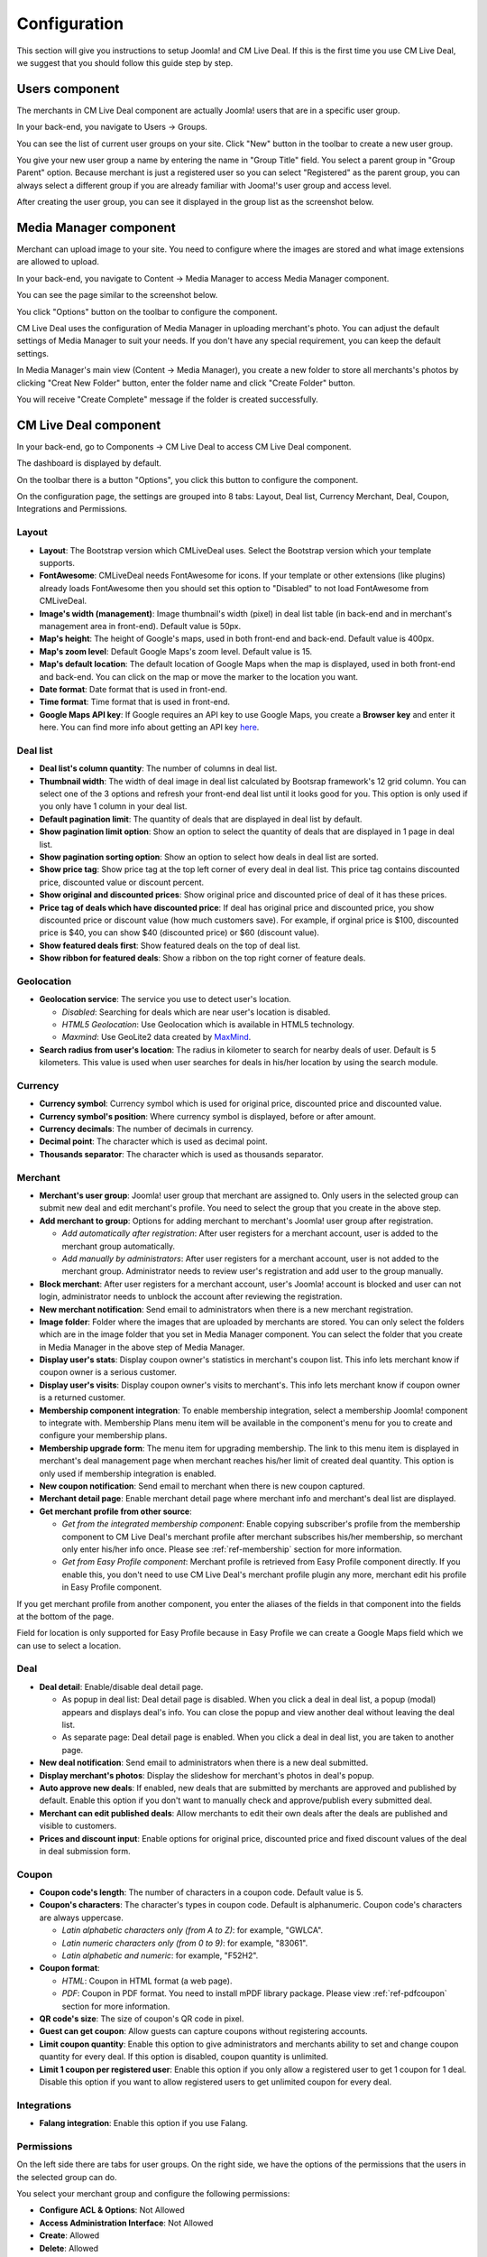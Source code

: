.. _ref-configuration:

=============
Configuration
=============

This section will give you instructions to setup Joomla! and CM Live Deal. If this is the first time you use CM Live Deal, we suggest that you should follow this guide step by step.

.. _ref-create-merchant-group:

Users component
---------------

The merchants in CM Live Deal component are actually Joomla! users that are in a specific user group.

In your back-end, you navigate to Users -> Groups.

.. image:: ../images/com_users_group_menu.jpg

You can see the list of current user groups on your site. Click "New" button in the toolbar to create a new user group.

.. image:: ../images/com_users_group_list.jpg

You give your new user group a name by entering the name in "Group Title" field. You select a parent group in "Group Parent" option. Because merchant is just a registered user so you can select "Registered" as the parent group, you can always select a different group if you are already familiar with Jooma!'s user group and access level.

.. image:: ../images/com_users_group_new.jpg

After creating the user group, you can see it displayed in the group list as the screenshot below.

.. image:: ../images/com_users_group_list_saved.jpg

Media Manager component
-----------------------

Merchant can upload image to your site. You need to configure where the images are stored and what image extensions are allowed to upload.

In your back-end, you navigate to Content -> Media Manager to access Media Manager component.

.. image:: ../images/com_media_menu.jpg

You can see the page similar to the screenshot below.

.. image:: ../images/com_media_view.jpg

You click "Options" button on the toolbar to configure the component.

.. image:: ../images/com_media_options.jpg

CM Live Deal uses the configuration of Media Manager in uploading merchant's photo. You can adjust the default settings of Media Manager to suit your needs. If you don't have any special requirement, you can keep the default settings.

In Media Manager's main view (Content -> Media Manager), you create a new folder to store all merchants's photos by clicking "Creat New Folder" button, enter the folder name and click "Create Folder" button.

.. image:: ../images/com_media_create.jpg

You will receive "Create Complete" message if the folder is created successfully.

.. image:: ../images/com_media_success.jpg

CM Live Deal component
----------------------

In your back-end, go to Components -> CM Live Deal to access CM Live Deal component.

.. image:: ../images/com_cmlivedeal_menu.jpg

The dashboard is displayed by default.

.. image:: ../images/com_cmlivedeal_dashboard.jpg

On the toolbar there is a button "Options", you click this button to configure the component.

On the configuration page, the settings are grouped into 8 tabs: Layout, Deal list, Currency Merchant, Deal, Coupon, Integrations and Permissions.

Layout
^^^^^^

.. image:: ../images/com_cmlivedeal_layout.jpg

* **Layout**: The Bootstrap version which CMLiveDeal uses. Select the Bootstrap version which your template supports.
* **FontAwesome**: CMLiveDeal needs FontAwesome for icons. If your template or other extensions (like plugins) already loads FontAwesome then you should set this option to "Disabled" to not load FontAwesome from CMLiveDeal.
* **Image's width (management)**: Image thumbnail's width (pixel) in deal list table (in back-end and in merchant's management area in front-end). Default value is 50px.
* **Map's height**: The height of Google's maps, used in both front-end and back-end. Default value is 400px.
* **Map's zoom level**: Default Google Maps's zoom level. Default value is 15.
* **Map's default location**: The default location of Google Maps when the map is displayed, used in both front-end and back-end. You can click on the map or move the marker to the location you want.
* **Date format**: Date format that is used in front-end.
* **Time format**: Time format that is used in front-end.
* **Google Maps API key**: If Google requires an API key to use Google Maps, you create a **Browser key** and enter it here. You can find more info about getting an API key `here <https://developers.google.com/maps/documentation/javascript/get-api-key>`_.

Deal list
^^^^^^^^^

.. image:: ../images/com_cmlivedeal_deal_list.jpg

* **Deal list's column quantity**: The number of columns in deal list.
* **Thumbnail width**: The width of deal image in deal list calculated by Bootsrap framework's 12 grid column. You can select one of the 3 options and refresh your front-end deal list until it looks good for you. This option is only used if you only have 1 column in your deal list.
* **Default pagination limit**: The quantity of deals that are displayed in deal list by default.
* **Show pagination limit option**: Show an option to select the quantity of deals that are displayed in 1 page in deal list.
* **Show pagination sorting option**: Show an option to select how deals in deal list are sorted.
* **Show price tag**: Show price tag at the top left corner of every deal in deal list. This price tag contains discounted price, discounted value or discount percent.
* **Show original and discounted prices**: Show original price and discounted price of deal of it has these prices.
* **Price tag of deals which have discounted price**: If deal has original price and discounted price, you show discounted price or discount value (how much customers save). For example, if orginal price is $100, discounted price is $40, you can show $40 (discounted price) or $60 (discount value).
* **Show featured deals first**: Show featured deals on the top of deal list.
* **Show ribbon for featured deals**: Show a ribbon on the top right corner of feature deals.

Geolocation
^^^^^^^^^^^

.. image:: ../images/com_cmlivedeal_geolocation.jpg

* **Geolocation service**: The service you use to detect user's location.

  * *Disabled*: Searching for deals which are near user's location is disabled.
  * *HTML5 Geolocation*: Use Geolocation which is available in HTML5 technology.
  * *Maxmind*: Use GeoLite2 data created by `MaxMind <http://www.maxmind.com>`_.

* **Search radius from user's location**: The radius in kilometer to search for nearby deals of user. Default is 5 kilometers. This value is used when user searches for deals in his/her location by using the search module.

Currency
^^^^^^^^

.. image:: ../images/com_cmlivedeal_currency.jpg

* **Currency symbol**: Currency symbol which is used for original price, discounted price and discounted value.
* **Currency symbol's position**: Where currency symbol is displayed, before or after amount.
* **Currency decimals**: The number of decimals in currency.
* **Decimal point**: The character which is used as decimal point.
* **Thousands separator**: The character which is used as thousands separator.

.. _ref-configuration-merchant:

Merchant
^^^^^^^^

.. image:: ../images/com_cmlivedeal_merchant.jpg

* **Merchant's user group**: Joomla! user group that merchant are assigned to. Only users in the selected group can submit new deal and edit merchant's profile. You need to select the group that you create in the above step.
* **Add merchant to group**: Options for adding merchant to merchant's Joomla! user group after registration.

  * *Add automatically after registration*: After user registers for a merchant account, user is added to the merchant group automatically.
  * *Add manually by administrators*: After user registers for a merchant account, user is not added to the merchant group. Administrator needs to review user's registration and add user to the group manually.

* **Block merchant**: After user registers for a merchant account, user's Joomla! account is blocked and user can not login, administrator needs to unblock the account after reviewing the registration.
* **New merchant notification**: Send email to administrators when there is a new merchant registration.
* **Image folder**: Folder where the images that are uploaded by merchants are stored. You can only select the folders which are in the image folder that you set in Media Manager component. You can select the folder that you create in Media Manager in the above step of Media Manager.
* **Display user's stats**: Display coupon owner's statistics in merchant's coupon list. This info lets merchant know if coupon owner is a serious customer.
* **Display user's visits**: Display coupon owner's visits to merchant's. This info lets merchant know if coupon owner is a returned customer.
* **Membership component integration**: To enable membership integration, select a membership Joomla! component to integrate with. Membership Plans menu item will be available in the component's menu for you to create and configure your membership plans.
* **Membership upgrade form**: The menu item for upgrading membership. The link to this menu item is displayed in merchant's deal management page when merchant reaches his/her limit of created deal quantity. This option is only used if membership integration is enabled.
* **New coupon notification**: Send email to merchant when there is new coupon captured.
* **Merchant detail page**: Enable merchant detail page where merchant info and merchant's deal list are displayed.
* **Get merchant profile from other source**:

  * *Get from the integrated membership component*: Enable copying subscriber's profile from the membership component to CM Live Deal's merchant profile after merchant subscribes his/her membership, so merchant only enter his/her info once. Please see :ref:`ref-membership` section for more information.
  * *Get from Easy Profile component*: Merchant profile is retrieved from Easy Profile component directly. If you enable this, you don't need to use CM Live Deal's merchant profile plugin any more, merchant edit his profile in Easy Profile component.

If you get merchant profile from another component, you enter the aliases of the fields in that component into the fields at the bottom of the page.

Field for location is only supported for Easy Profile because in Easy Profile we can create a Google Maps field which we can use to select a location.

.. _ref-configuration-deal:

Deal
^^^^

.. image:: ../images/com_cmlivedeal_deal.jpg

* **Deal detail**: Enable/disable deal detail page.

  * As popup in deal list: Deal detail page is disabled. When you click a deal in deal list, a popup (modal) appears and displays deal's info. You can close the popup and view another deal without leaving the deal list.
  * As separate page: Deal detail page is enabled. When you click a deal in deal list, you are taken to another page.

* **New deal notification**: Send email to administrators when there is a new deal submitted.
* **Display merchant's photos**: Display the slideshow for merchant's photos in deal's popup.
* **Auto approve new deals**: If enabled, new deals that are submitted by merchants are approved and published by default. Enable this option if you don't want to manually check and approve/publish every submitted deal.
* **Merchant can edit published deals**: Allow merchants to edit their own deals after the deals are published and visible to customers.
* **Prices and discount input**: Enable options for original price, discounted price and fixed discount values of the deal in deal submission form.

Coupon
^^^^^^

.. image:: ../images/com_cmlivedeal_coupon.jpg

* **Coupon code's length**: The number of characters in a coupon code. Default value is 5.
* **Coupon's characters**: The character's types in coupon code. Default is alphanumeric. Coupon code's characters are always uppercase.

  * *Latin alphabetic characters only (from A to Z)*: for example, "GWLCA".
  * *Latin numeric characters only (from 0 to 9)*: for example, "83061".
  * *Latin alphabetic and numeric*: for example, "F52H2".

* **Coupon format**:

  * *HTML*: Coupon in HTML format (a web page).
  * *PDF*: Coupon in PDF format. You need to install mPDF library package. Please view :ref:`ref-pdfcoupon` section for more information.

* **QR code's size**: The size of coupon's QR code in pixel.
* **Guest can get coupon**: Allow guests can capture coupons without registering accounts.
* **Limit coupon quantity**: Enable this option to give administrators and merchants ability to set and change coupon quantity for every deal. If this option is disabled, coupon quantity is unlimited.
* **Limit 1 coupon per registered user**: Enable this option if you only allow a registered user to get 1 coupon for 1 deal. Disable this option if you want to allow registered users to get unlimited coupon for every deal.

Integrations
^^^^^^^^^^^^

.. image:: ../images/com_cmlivedeal_integrations.jpg

* **Falang integration**: Enable this option if you use Falang.

Permissions
^^^^^^^^^^^

.. image:: ../images/com_cmlivedeal_permissions.jpg

On the left side there are tabs for user groups. On the right side, we have the options of the permissions that the users in the selected group can do.

You select your merchant group and configure the following permissions:

* **Configure ACL & Options**: Not Allowed
* **Access Administration Interface**: Not Allowed
* **Create**: Allowed
* **Delete**: Allowed
* **Edit**: Not Allowed
* **Edit State**: Allowed
* **Edit Own**: Allowed

.. _ref-merchant-registration-menu-item:

Menu item for merchant registration page
----------------------------------------

CMLD Merchant plugin has an option for merchant registration page, we need to have this page before setting up the plugin.

In your back-end, you navigate to Menus menu item and select a menu that you want to create the registration page. The below screenshots uses "Main Menu" menu.

.. image:: ../images/menu_registration_menu.jpg

After selecting the menu, you are taken to the list of current menu items in that menu.

.. image:: ../images/menu_registration_list.jpg

You click the "New" button on the toolbar to add a new menu item, then you are taken to the page as the screenshot below.

.. image:: ../images/menu_registration_create.jpg

You click the "Select" button of "Menu Item Type" field to select menu item's type, a popup will be displayed. You select "Registration Form" of "Users Manager" and the popup is closed.

.. image:: ../images/menu_registration_popup.jpg

You enter the name of this new menu item and then save.

.. image:: ../images/menu_registration_name.jpg

This new menu item is now displayed in your menu item list.

.. image:: ../images/menu_registration_list_saved.jpg

CMLD Merchant plugin
-----------------------

CMLD Merchant (CM Live Deal - Merchant) is a Joomla! plugin to insert custom profile fields into Joomla! user profile. CMLD Merchant plugin provides the needed fields for merchant profile.

To configure the plugin, you need to access Extensions -> Plugin Manager.

.. image:: ../images/plg_user_cmldmerchant_menu.jpg

You can search for the plugin by using keyword "merchant", "CM Live Deal", etc... The plugin name is "User - CM Live Deal's merchant profile"

.. image:: ../images/plg_user_cmldmerchant_list.jpg

You click on the plugin name to edit the plugin's setting.

.. image:: ../images/plg_user_cmldmerchant_form.jpg

* **Registration page**: You select the menu item of merchant registration page that you create in the above step.
* **Status**: You set the status to "Enabled".

For profile fields, you have 3 options:

* **Required**: Field is displayed and user must enter value.
* **Optional**: Field is displayed and user can leave field empty.
* **Disabled**: Field is not displayed in profile form.

After saving the plugin, you receive the message "Plugin successfully saved".

.. image:: ../images/plg_user_cmldmerchant_saved.jpg

You can visit the page for merchant registration in your front-end to check if the merchant's profile fields are displayed there. The page could look like the following screenshot.

.. image:: ../images/plg_user_cmldmerchant_frontend.jpg